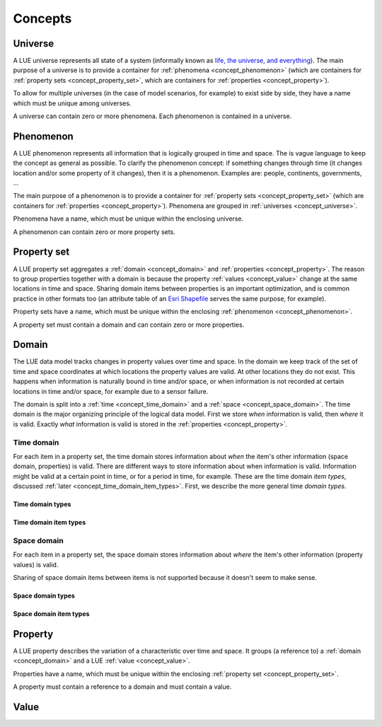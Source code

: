 Concepts
========


.. _concept_universe:

Universe
--------
A LUE universe represents all state of a system (informally known as `life, the universe, and everything`_). The main purpose of a universe is to provide a container for :ref:`phenomena <concept_phenomenon>` (which are containers for :ref:`property sets <concept_property_set>`, which are containers for :ref:`properties <concept_property>`).

To allow for multiple universes (in the case of model scenarios, for example) to exist side by side, they have a name which must be unique among universes.

A universe can contain zero or more phenomena. Each phenomenon is contained in a universe.


.. _concept_phenomenon:

Phenomenon
----------
A LUE phenomenon represents all information that is logically grouped in time and space. The is vague language to keep the concept as general as possible. To clarify the phenomenon concept: if something changes through time (it changes location and/or some property of it changes), then it is a phenomenon. Examples are: people, continents, governments, ...

The main purpose of a phenomenon is to provide a container for :ref:`property sets <concept_property_set>` (which are containers for :ref:`properties <concept_property>`). Phenomena are grouped in :ref:`universes <concept_universe>`.

Phenomena have a name, which must be unique within the enclosing universe.

A phenomenon can contain zero or more property sets.

.. _concept_property_set:

Property set
------------
A LUE property set aggregates a :ref:`domain <concept_domain>` and :ref:`properties <concept_property>`. The reason to group properties together with a domain is because the property :ref:`values <concept_value>` change at the same locations in time and space. Sharing domain items between properties is an important optimization, and is common practice in other formats too (an attribute table of an `Esri Shapefile`_ serves the same purpose, for example).

Property sets have a name, which must be unique within the enclosing :ref:`phenomenon <concept_phenomenon>`.

A property set must contain a domain and can contain zero or more properties.


.. _concept_domain:

Domain
------
The LUE data model tracks changes in property values over time and space. In the domain we keep track of the set of time and space coordinates at which locations the property values are valid. At other locations they do not exist. This happens when information is naturally bound in time and/or space, or when information is not recorded at certain locations in time and/or space, for example due to a sensor failure.

The domain is split into a :ref:`time <concept_time_domain>` and a :ref:`space <concept_space_domain>`. The time domain is the major organizing principle of the logical data model. First we store *when* information is valid, then *where* it is valid. Exactly *what* information is valid is stored in the :ref:`properties <concept_property>`.


.. _concept_time_domain:

Time domain
~~~~~~~~~~~
For each item in a property set, the time domain stores information about *when* the item's other information (space domain, properties) is valid. There are different ways to store information about when information is valid. Information might be valid at a certain point in time, or for a period in time, for example. These are the time domain *item types*, discussed :ref:`later <concept_time_domain_item_types>`. First, we describe the more general time *domain types*.


.. _concept_time_domain_types:

Time domain types
+++++++++++++++++


.. _concept_time_domain_item_types:

Time domain item types
++++++++++++++++++++++


.. _concept_space_domain:

Space domain
~~~~~~~~~~~~
For each item in a property set, the space domain stores information about *where* the item's other information (property values) is valid.

Sharing of space domain items between items is not supported because it doesn't seem to make sense.


.. _concept_space_domain_types:

Space domain types
++++++++++++++++++


.. _concept_space_domain_item_types:

Space domain item types
+++++++++++++++++++++++


.. _concept_property:

Property
--------
A LUE property describes the variation of a characteristic over time and space. It groups (a reference to) a :ref:`domain <concept_domain>` and a LUE :ref:`value <concept_value>`.

Properties have a name, which must be unique within the enclosing :ref:`property set <concept_property_set>`.

A property must contain a reference to a domain and must contain a value.


.. _concept_value:

Value
-----



.. _life, the universe, and everything: https://en.wikipedia.org/wiki/Phrases_from_The_Hitchhiker%27s_Guide_to_the_Galaxy#Answer_to_the_Ultimate_Question_of_Life.2C_the_Universe.2C_and_Everything_.2842.29
.. _Esri Shapefile: https://en.wikipedia.org/wiki/Shapefile
